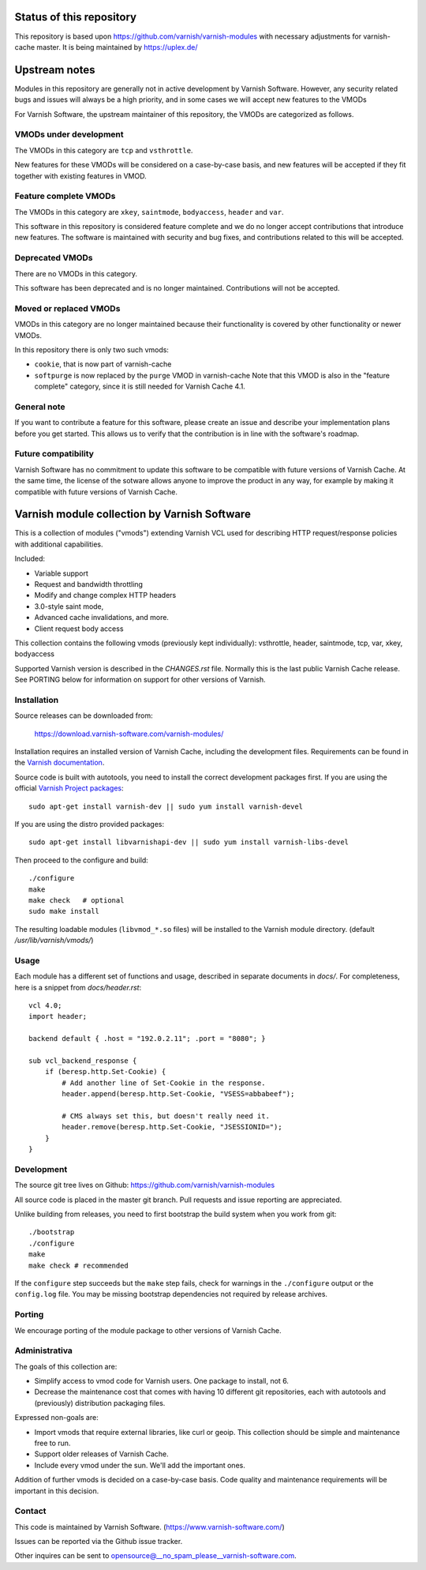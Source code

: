 Status of this repository
=========================

This repository is based upon
https://github.com/varnish/varnish-modules with necessary adjustments
for varnish-cache master. It is being maintained by https://uplex.de/

Upstream notes
==============

Modules in this repository are generally not in active development by
Varnish Software. However, any security related bugs and issues will
always be a high priority, and in some cases we will accept new
features to the VMODs

For Varnish Software, the upstream maintainer of this repository, the
VMODs are categorized as follows.

VMODs under development
-----------------------

The VMODs in this category are ``tcp`` and ``vsthrottle``.

New features for these VMODs will be considered on a case-by-case
basis, and new features will be accepted if they fit together with
existing features in VMOD.

Feature complete VMODs
----------------------

The VMODs in this category are ``xkey``, ``saintmode``, ``bodyaccess``,
``header`` and ``var``.

This software in this repository is considered feature complete and we
do no longer accept contributions that introduce new features. The
software is maintained with security and bug fixes, and contributions
related to this will be accepted.

Deprecated VMODs
----------------

There are no VMODs in this category.

This software has been deprecated and is no longer maintained.
Contributions will not be accepted.


Moved or replaced VMODs
-----------------------

VMODs in this category are no longer maintained because their
functionality is covered by other functionality or newer VMODs.

In this repository there is only two such vmods:

* ``cookie``, that is now part of varnish-cache

* ``softpurge`` is now replaced by the ``purge`` VMOD in varnish-cache
  Note that this VMOD is also in the "feature complete" category,
  since it is still needed for Varnish Cache 4.1.

General note
------------

If you want to contribute a feature for this software, please create
an issue and describe your implementation plans before you get
started. This allows us to verify that the contribution is in line
with the software's roadmap.

Future compatibility
--------------------

Varnish Software has no commitment to update this software to be
compatible with future versions of Varnish Cache. At the same time,
the license of the sotware allows anyone to improve the product in any
way, for example by making it compatible with future versions of
Varnish Cache.

Varnish module collection by Varnish Software
=============================================

This is a collection of modules ("vmods") extending Varnish VCL used for
describing HTTP request/response policies with additional capabilities.

Included:

* Variable support
* Request and bandwidth throttling
* Modify and change complex HTTP headers
* 3.0-style saint mode,
* Advanced cache invalidations, and more.
* Client request body access

This collection contains the following vmods (previously kept
individually): vsthrottle, header, saintmode, tcp,
var, xkey, bodyaccess

Supported Varnish version is described in the `CHANGES.rst` file. Normally this
is the last public Varnish Cache release. See PORTING below for information on
support for other versions of Varnish.


Installation
------------

Source releases can be downloaded from:

    https://download.varnish-software.com/varnish-modules/


Installation requires an installed version of Varnish Cache, including the
development files. Requirements can be found in the `Varnish documentation`_.

.. _`Varnish documentation`: https://www.varnish-cache.org/docs/4.1/installation/install.html#compiling-varnish-from-source
.. _`Varnish Project packages`: https://www.varnish-cache.org/releases/index.html


Source code is built with autotools, you need to install the correct development packages first.
If you are using the official `Varnish Project packages`_::

    sudo apt-get install varnish-dev || sudo yum install varnish-devel

If you are using the distro provided packages::

    sudo apt-get install libvarnishapi-dev || sudo yum install varnish-libs-devel

Then proceed to the configure and build::

    ./configure
    make
    make check   # optional
    sudo make install


The resulting loadable modules (``libvmod_*.so`` files) will be installed to
the Varnish module directory. (default `/usr/lib/varnish/vmods/`)


Usage
-----

Each module has a different set of functions and usage, described in
separate documents in `docs/`. For completeness, here is a snippet from
`docs/header.rst`::

    vcl 4.0;
    import header;

    backend default { .host = "192.0.2.11"; .port = "8080"; }

    sub vcl_backend_response {
        if (beresp.http.Set-Cookie) {
            # Add another line of Set-Cookie in the response.
            header.append(beresp.http.Set-Cookie, "VSESS=abbabeef");

            # CMS always set this, but doesn't really need it.
            header.remove(beresp.http.Set-Cookie, "JSESSIONID=");
        }
    }



Development
-----------

The source git tree lives on Github: https://github.com/varnish/varnish-modules

All source code is placed in the master git branch. Pull requests and issue
reporting are appreciated.

Unlike building from releases, you need to first bootstrap the build system
when you work from git::

    ./bootstrap
    ./configure
    make
    make check # recommended

If the ``configure`` step succeeds but the ``make`` step fails, check for
warnings in the ``./configure`` output or the ``config.log`` file. You may be
missing bootstrap dependencies not required by release archives.

Porting
-------

We encourage porting of the module package to other versions of Varnish Cache.


Administrativa
--------------

The goals of this collection are:

* Simplify access to vmod code for Varnish users. One package to install, not 6.
* Decrease the maintenance cost that comes with having 10 different git
  repositories, each with autotools and (previously) distribution packaging files.

Expressed non-goals are:

* Import vmods that require external libraries, like curl or geoip. This
  collection should be simple and maintenance free to run.
* Support older releases of Varnish Cache.
* Include every vmod under the sun. We'll add the important ones.

Addition of further vmods is decided on a case-by-case basis. Code quality and
maintenance requirements will be important in this decision.


Contact
-------

This code is maintained by Varnish Software. (https://www.varnish-software.com/)

Issues can be reported via the Github issue tracker.

Other inquires can be sent to opensource@__no_spam_please__varnish-software.com.

